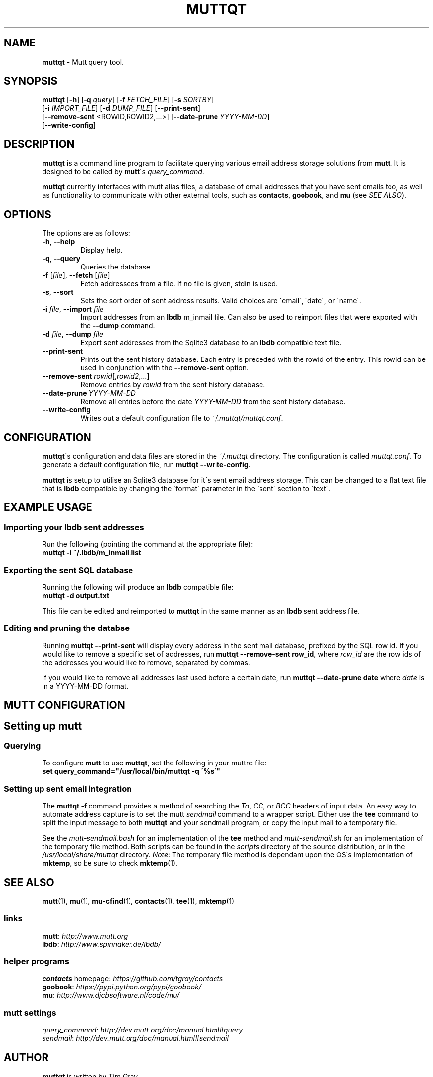 .\" generated with Ronn/v0.7.3
.\" http://github.com/rtomayko/ronn/tree/0.7.3
.
.TH "MUTTQT" "1" "May 2013" "protozoic" "muttqt"
.
.SH "NAME"
\fBmuttqt\fR \- Mutt query tool\.
.
.SH "SYNOPSIS"
\fBmuttqt\fR [\fB\-h\fR] [\fB\-q\fR \fIquery\fR] [\fB\-f\fR \fIFETCH_FILE\fR] [\fB\-s\fR \fISORTBY\fR]
.
.br
\~\~[\fB\-i\fR \fIIMPORT_FILE\fR] [\fB\-d\fR \fIDUMP_FILE\fR] [\fB\-\-print\-sent\fR]
.
.br
\~\~[\fB\-\-remove\-sent\fR <ROWID,ROWID2,\.\.\.>] [\fB\-\-date\-prune\fR \fIYYYY\-MM\-DD\fR]
.
.br
\~\~[\fB\-\-write\-config\fR]
.
.SH "DESCRIPTION"
\fBmuttqt\fR is a command line program to facilitate querying various email address storage solutions from \fBmutt\fR\. It is designed to be called by \fBmutt\fR\'s \fIquery_command\fR\.
.
.P
\fBmuttqt\fR currently interfaces with mutt alias files, a database of email addresses that you have sent emails too, as well as functionality to communicate with other external tools, such as \fBcontacts\fR, \fBgoobook\fR, and \fBmu\fR (see \fISEE ALSO\fR)\.
.
.SH "OPTIONS"
The options are as follows:
.
.TP
\fB\-h\fR, \fB\-\-help\fR
Display help\.
.
.TP
\fB\-q\fR, \fB\-\-query\fR
Queries the database\.
.
.TP
\fB\-f\fR [\fIfile\fR], \fB\-\-fetch\fR [\fIfile\fR]
Fetch addressees from a file\. If no file is given, stdin is used\.
.
.TP
\fB\-s\fR, \fB\-\-sort\fR
Sets the sort order of sent address results\. Valid choices are \'email\', \'date\', or \'name\'\.
.
.TP
\fB\-i\fR \fIfile\fR, \fB\-\-import\fR \fIfile\fR
Import addresses from an \fBlbdb\fR m_inmail file\. Can also be used to reimport files that were exported with the \fB\-\-dump\fR command\.
.
.TP
\fB\-d\fR \fIfile\fR, \fB\-\-dump\fR \fIfile\fR
Export sent addresses from the Sqlite3 database to an \fBlbdb\fR compatible text file\.
.
.TP
\fB\-\-print\-sent\fR
Prints out the sent history database\. Each entry is preceded with the rowid of the entry\. This rowid can be used in conjunction with the \fB\-\-remove\-sent\fR option\.
.
.TP
\fB\-\-remove\-sent\fR \fIrowid\fR[,\fIrowid2\fR,\.\.\.]
Remove entries by \fIrowid\fR from the sent history database\.
.
.TP
\fB\-\-date\-prune\fR \fIYYYY\-MM\-DD\fR
Remove all entries before the date \fIYYYY\-MM\-DD\fR from the sent history database\.
.
.TP
\fB\-\-write\-config\fR
Writes out a default configuration file to \fI~/\.muttqt/muttqt\.conf\fR\.
.
.SH "CONFIGURATION"
\fBmuttqt\fR\'s configuration and data files are stored in the \fI~/\.muttqt\fR directory\. The configuration is called \fImuttqt\.conf\fR\. To generate a default configuration file, run \fBmuttqt \-\-write\-config\fR\.
.
.P
\fBmuttqt\fR is setup to utilise an Sqlite3 database for it\'s sent email address storage\. This can be changed to a flat text file that is \fBlbdb\fR compatible by changing the \'format\' parameter in the \'sent\' section to \'text\'\.
.
.SH "EXAMPLE USAGE"
.
.SS "Importing your lbdb sent addresses"
Run the following (pointing the command at the appropriate file):
.
.br
\fBmuttqt \-i ~/\.lbdb/m_inmail\.list\fR
.
.SS "Exporting the sent SQL database"
Running the following will produce an \fBlbdb\fR compatible file:
.
.br
\fBmuttqt \-d output\.txt\fR
.
.P
This file can be edited and reimported to \fBmuttqt\fR in the same manner as an \fBlbdb\fR sent address file\.
.
.SS "Editing and pruning the databse"
Running \fBmuttqt \-\-print\-sent\fR will display every address in the sent mail database, prefixed by the SQL row id\. If you would like to remove a specific set of addresses, run \fBmuttqt \-\-remove\-sent row_id\fR, where \fIrow_id\fR are the row ids of the addresses you would like to remove, separated by commas\.
.
.P
If you would like to remove all addresses last used before a certain date, run \fBmuttqt \-\-date\-prune date\fR where \fIdate\fR is in a YYYY\-MM\-DD format\.
.
.SH "MUTT CONFIGURATION"
.
.SH "Setting up mutt"
.
.SS "Querying"
To configure \fBmutt\fR to use \fBmuttqt\fR, set the following in your muttrc file:
.
.br
\fBset query_command="/usr/local/bin/muttqt \-q \'%s\'"\fR
.
.SS "Setting up sent email integration"
The \fBmuttqt \-f\fR command provides a method of searching the \fITo\fR, \fICC\fR, or \fIBCC\fR headers of input data\. An easy way to automate address capture is to set the mutt \fIsendmail\fR command to a wrapper script\. Either use the \fBtee\fR command to split the input message to both \fBmuttqt\fR and your sendmail program, or copy the input mail to a temporary file\.
.
.P
See the \fImutt\-sendmail\.bash\fR for an implementation of the \fBtee\fR method and \fImutt\-sendmail\.sh\fR for an implementation of the temporary file method\. Both scripts can be found in the \fIscripts\fR directory of the source distribution, or in the \fI/usr/local/share/muttqt\fR directory\. \fINote\fR: The temporary file method is dependant upon the OS\'s implementation of \fBmktemp\fR, so be sure to check \fBmktemp\fR(1)\.
.
.SH "SEE ALSO"
\fBmutt\fR(1), \fBmu\fR(1), \fBmu\-cfind\fR(1), \fBcontacts\fR(1), \fBtee\fR(1), \fBmktemp\fR(1)
.
.SS "links"
\fBmutt\fR: \fIhttp://www\.mutt\.org\fR
.
.br
\fBlbdb\fR: \fIhttp://www\.spinnaker\.de/lbdb/\fR
.
.SS "helper programs"
\fBcontacts\fR homepage: \fIhttps://github\.com/tgray/contacts\fR
.
.br
\fBgoobook\fR: \fIhttps://pypi\.python\.org/pypi/goobook/\fR
.
.br
\fBmu\fR: \fIhttp://www\.djcbsoftware\.nl/code/mu/\fR
.
.SS "mutt settings"
\fIquery_command\fR: \fIhttp://dev\.mutt\.org/doc/manual\.html#query\fR
.
.br
\fIsendmail\fR: \fIhttp://dev\.mutt\.org/doc/manual\.html#sendmail\fR
.
.SH "AUTHOR"
\fBmuttqt\fR is written by Tim Gray\.
.
.P
The \fBmuttqt\fR homepage is located on github at \fIhttps://github\.com/tgray/muttqt\fR\.
